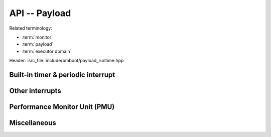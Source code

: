 **************
API -- Payload
**************

Related terminology:

- :term:`monitor`
- :term:`payload`
- :term:`executor domain`

Header: :src_file:`include/bmboot/payload_runtime.hpp`

Built-in timer & periodic interrupt
===================================

.. doxygenfunction:: bmboot::getBuiltinTimerFrequency

.. doxygenfunction:: bmboot::getBuiltinTimerValue

.. doxygenfunction:: bmboot::setupPeriodicInterrupt

.. doxygenfunction:: bmboot::startPeriodicInterrupt

.. doxygenfunction:: bmboot::stopPeriodicInterrupt


Other interrupts
================

.. doxygenfunction:: bmboot::disableInterruptHandling

.. doxygenfunction:: bmboot::enableInterruptHandling

.. doxygenfunction:: bmboot::setupInterruptHandling

.. doxygentypedef:: bmboot::InterruptHandler

.. doxygenenum:: bmboot::PayloadInterruptPriority


Performance Monitor Unit (PMU)
==============================

.. doxygenfunction:: bmboot::startCycleCounter

.. doxygenfunction:: bmboot::getCycleCounterValue


Miscellaneous
=============

.. doxygenfunction:: bmboot::getCpuIndex

.. doxygenfunction:: bmboot::getPayloadArgument

.. doxygenfunction:: bmboot::notifyPayloadCrashed(const char* desc, uintptr_t address)

.. doxygenfunction:: bmboot::notifyPayloadStarted()

.. doxygenfunction:: bmboot::writeToStdout(void const* data, size_t size)

